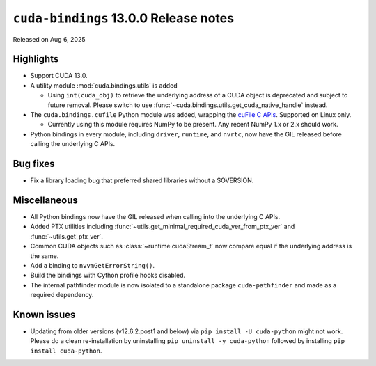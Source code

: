 .. SPDX-FileCopyrightText: Copyright (c) 2025 NVIDIA CORPORATION & AFFILIATES. All rights reserved.
.. SPDX-License-Identifier: LicenseRef-NVIDIA-SOFTWARE-LICENSE

.. module:: cuda.bindings

``cuda-bindings`` 13.0.0 Release notes
======================================

Released on Aug 6, 2025


Highlights
----------

* Support CUDA 13.0.

* A utility module :mod:`cuda.bindings.utils` is added

  * Using ``int(cuda_obj)`` to retrieve the underlying address of a CUDA object is deprecated and
    subject to future removal. Please switch to use :func:`~cuda.bindings.utils.get_cuda_native_handle`
    instead.

* The ``cuda.bindings.cufile`` Python module was added, wrapping the
  `cuFile C APIs <https://docs.nvidia.com/gpudirect-storage/api-reference-guide/index.html>`_.
  Supported on Linux only.

  * Currently using this module requires NumPy to be present. Any recent NumPy 1.x or 2.x should work.

* Python bindings in every module, including ``driver``, ``runtime``, and ``nvrtc``, now have the GIL
  released before calling the underlying C APIs.


Bug fixes
---------

* Fix a library loading bug that preferred shared libraries without a SOVERSION.


Miscellaneous
-------------

* All Python bindings now have the GIL released when calling into the underlying C APIs.
* Added PTX utilities including :func:`~utils.get_minimal_required_cuda_ver_from_ptx_ver` and :func:`~utils.get_ptx_ver`.
* Common CUDA objects such as :class:`~runtime.cudaStream_t` now compare equal if the underlying address is the same.
* Add a binding to ``nvvmGetErrorString()``.
* Build the bindings with Cython profile hooks disabled.
* The internal pathfinder module is now isolated to a standalone package ``cuda-pathfinder`` and made as a required dependency.


Known issues
------------

* Updating from older versions (v12.6.2.post1 and below) via ``pip install -U cuda-python`` might not work. Please do a clean re-installation by uninstalling ``pip uninstall -y cuda-python`` followed by installing ``pip install cuda-python``.
